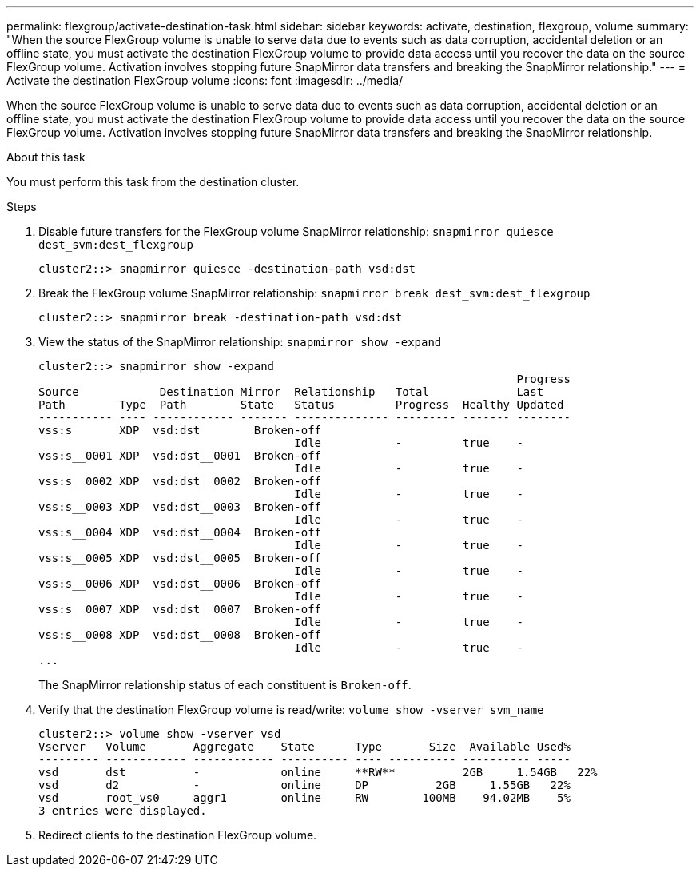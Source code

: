 ---
permalink: flexgroup/activate-destination-task.html
sidebar: sidebar
keywords: activate, destination, flexgroup, volume
summary: "When the source FlexGroup volume is unable to serve data due to events such as data corruption, accidental deletion or an offline state, you must activate the destination FlexGroup volume to provide data access until you recover the data on the source FlexGroup volume. Activation involves stopping future SnapMirror data transfers and breaking the SnapMirror relationship."
---
= Activate the destination FlexGroup volume
:icons: font
:imagesdir: ../media/

[.lead]
When the source FlexGroup volume is unable to serve data due to events such as data corruption, accidental deletion or an offline state, you must activate the destination FlexGroup volume to provide data access until you recover the data on the source FlexGroup volume. Activation involves stopping future SnapMirror data transfers and breaking the SnapMirror relationship.

.About this task

You must perform this task from the destination cluster.

.Steps

. Disable future transfers for the FlexGroup volume SnapMirror relationship: `snapmirror quiesce dest_svm:dest_flexgroup`
+
----
cluster2::> snapmirror quiesce -destination-path vsd:dst
----

. Break the FlexGroup volume SnapMirror relationship: `snapmirror break dest_svm:dest_flexgroup`
+
----
cluster2::> snapmirror break -destination-path vsd:dst
----

. View the status of the SnapMirror relationship: `snapmirror show -expand`
+
----
cluster2::> snapmirror show -expand
                                                                       Progress
Source            Destination Mirror  Relationship   Total             Last
Path        Type  Path        State   Status         Progress  Healthy Updated
----------- ---- ------------ ------- -------------- --------- ------- --------
vss:s       XDP  vsd:dst        Broken-off
                                      Idle           -         true    -
vss:s__0001 XDP  vsd:dst__0001  Broken-off
                                      Idle           -         true    -
vss:s__0002 XDP  vsd:dst__0002  Broken-off
                                      Idle           -         true    -
vss:s__0003 XDP  vsd:dst__0003  Broken-off
                                      Idle           -         true    -
vss:s__0004 XDP  vsd:dst__0004  Broken-off
                                      Idle           -         true    -
vss:s__0005 XDP  vsd:dst__0005  Broken-off
                                      Idle           -         true    -
vss:s__0006 XDP  vsd:dst__0006  Broken-off
                                      Idle           -         true    -
vss:s__0007 XDP  vsd:dst__0007  Broken-off
                                      Idle           -         true    -
vss:s__0008 XDP  vsd:dst__0008  Broken-off
                                      Idle           -         true    -
...
----
+
The SnapMirror relationship status of each constituent is `Broken-off`.

. Verify that the destination FlexGroup volume is read/write: `volume show -vserver svm_name`
+
----
cluster2::> volume show -vserver vsd
Vserver   Volume       Aggregate    State      Type       Size  Available Used%
--------- ------------ ------------ ---------- ---- ---------- ---------- -----
vsd       dst          -            online     **RW**          2GB     1.54GB   22%
vsd       d2           -            online     DP          2GB     1.55GB   22%
vsd       root_vs0     aggr1        online     RW        100MB    94.02MB    5%
3 entries were displayed.
----

. Redirect clients to the destination FlexGroup volume.
